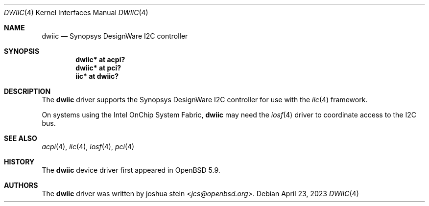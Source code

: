 .\"	$OpenBSD: dwiic.4,v 1.5 2023/04/23 00:44:44 dlg Exp $
.\"
.\" Copyright (c) 2016 Jonathan Gray <jsg@openbsd.org>
.\"
.\" Permission to use, copy, modify, and distribute this software for any
.\" purpose with or without fee is hereby granted, provided that the above
.\" copyright notice and this permission notice appear in all copies.
.\"
.\" THE SOFTWARE IS PROVIDED "AS IS" AND THE AUTHOR DISCLAIMS ALL WARRANTIES
.\" WITH REGARD TO THIS SOFTWARE INCLUDING ALL IMPLIED WARRANTIES OF
.\" MERCHANTABILITY AND FITNESS. IN NO EVENT SHALL THE AUTHOR BE LIABLE FOR
.\" ANY SPECIAL, DIRECT, INDIRECT, OR CONSEQUENTIAL DAMAGES OR ANY DAMAGES
.\" WHATSOEVER RESULTING FROM LOSS OF USE, DATA OR PROFITS, WHETHER IN AN
.\" ACTION OF CONTRACT, NEGLIGENCE OR OTHER TORTIOUS ACTION, ARISING OUT OF
.\" OR IN CONNECTION WITH THE USE OR PERFORMANCE OF THIS SOFTWARE.
.\"
.Dd $Mdocdate: April 23 2023 $
.Dt DWIIC 4
.Os
.Sh NAME
.Nm dwiic
.Nd Synopsys DesignWare I2C controller
.Sh SYNOPSIS
.Cd "dwiic* at acpi?"
.Cd "dwiic* at pci?"
.Cd "iic* at dwiic?"
.Sh DESCRIPTION
The
.Nm
driver supports the Synopsys DesignWare I2C controller for use
with the
.Xr iic 4
framework.
.Pp
On systems using the Intel OnChip System Fabric,
.Nm
may need the
.Xr iosf 4
driver to coordinate access to the I2C bus.
.Sh SEE ALSO
.Xr acpi 4 ,
.Xr iic 4 ,
.Xr iosf 4 ,
.Xr pci 4
.Sh HISTORY
The
.Nm
device driver first appeared in
.Ox 5.9 .
.Sh AUTHORS
The
.Nm
driver was written by
.An joshua stein Aq Mt jcs@openbsd.org .
